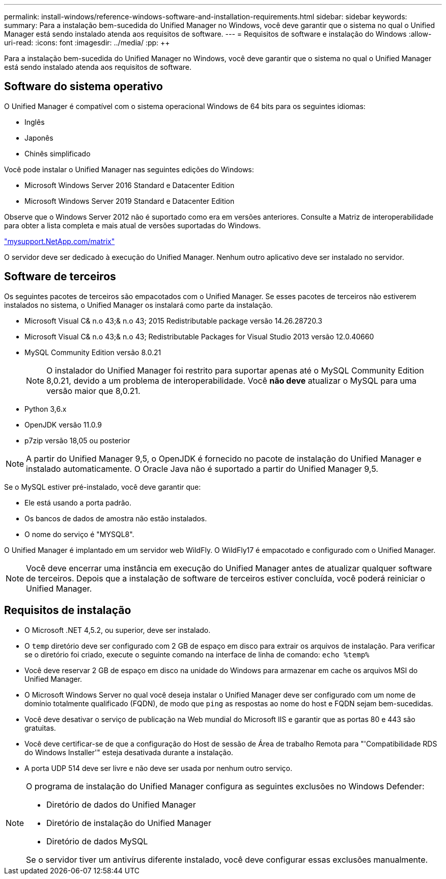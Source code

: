 ---
permalink: install-windows/reference-windows-software-and-installation-requirements.html 
sidebar: sidebar 
keywords:  
summary: Para a instalação bem-sucedida do Unified Manager no Windows, você deve garantir que o sistema no qual o Unified Manager está sendo instalado atenda aos requisitos de software. 
---
= Requisitos de software e instalação do Windows
:allow-uri-read: 
:icons: font
:imagesdir: ../media/
:pp: &#43;&#43;


[role="lead"]
Para a instalação bem-sucedida do Unified Manager no Windows, você deve garantir que o sistema no qual o Unified Manager está sendo instalado atenda aos requisitos de software.



== Software do sistema operativo

O Unified Manager é compatível com o sistema operacional Windows de 64 bits para os seguintes idiomas:

* Inglês
* Japonês
* Chinês simplificado


Você pode instalar o Unified Manager nas seguintes edições do Windows:

* Microsoft Windows Server 2016 Standard e Datacenter Edition
* Microsoft Windows Server 2019 Standard e Datacenter Edition


Observe que o Windows Server 2012 não é suportado como era em versões anteriores. Consulte a Matriz de interoperabilidade para obter a lista completa e mais atual de versões suportadas do Windows.

http://mysupport.netapp.com/matrix["mysupport.NetApp.com/matrix"]

O servidor deve ser dedicado à execução do Unified Manager. Nenhum outro aplicativo deve ser instalado no servidor.



== Software de terceiros

Os seguintes pacotes de terceiros são empacotados com o Unified Manager. Se esses pacotes de terceiros não estiverem instalados no sistema, o Unified Manager os instalará como parte da instalação.

* Microsoft Visual C& n.o 43;& n.o 43; 2015 Redistributable package versão 14.26.28720.3
* Microsoft Visual C& n.o 43;& n.o 43; Redistributable Packages for Visual Studio 2013 versão 12.0.40660
* MySQL Community Edition versão 8.0.21
+
[NOTE]
====
O instalador do Unified Manager foi restrito para suportar apenas até o MySQL Community Edition 8,0.21, devido a um problema de interoperabilidade. Você *não deve* atualizar o MySQL para uma versão maior que 8,0.21.

====
* Python 3,6.x
* OpenJDK versão 11.0.9
* p7zip versão 18,05 ou posterior


[NOTE]
====
A partir do Unified Manager 9,5, o OpenJDK é fornecido no pacote de instalação do Unified Manager e instalado automaticamente. O Oracle Java não é suportado a partir do Unified Manager 9,5.

====
Se o MySQL estiver pré-instalado, você deve garantir que:

* Ele está usando a porta padrão.
* Os bancos de dados de amostra não estão instalados.
* O nome do serviço é "MYSQL8".


O Unified Manager é implantado em um servidor web WildFly. O WildFly17 é empacotado e configurado com o Unified Manager.

[NOTE]
====
Você deve encerrar uma instância em execução do Unified Manager antes de atualizar qualquer software de terceiros. Depois que a instalação de software de terceiros estiver concluída, você poderá reiniciar o Unified Manager.

====


== Requisitos de instalação

* O Microsoft .NET 4,5.2, ou superior, deve ser instalado.
* O `temp` diretório deve ser configurado com 2 GB de espaço em disco para extrair os arquivos de instalação. Para verificar se o diretório foi criado, execute o seguinte comando na interface de linha de comando: `echo %temp%`
* Você deve reservar 2 GB de espaço em disco na unidade do Windows para armazenar em cache os arquivos MSI do Unified Manager.
* O Microsoft Windows Server no qual você deseja instalar o Unified Manager deve ser configurado com um nome de domínio totalmente qualificado (FQDN), de modo que `ping` as respostas ao nome do host e FQDN sejam bem-sucedidas.
* Você deve desativar o serviço de publicação na Web mundial do Microsoft IIS e garantir que as portas 80 e 443 são gratuitas.
* Você deve certificar-se de que a configuração do Host de sessão de Área de trabalho Remota para "'Compatibilidade RDS do Windows Installer'" esteja desativada durante a instalação.
* A porta UDP 514 deve ser livre e não deve ser usada por nenhum outro serviço.


[NOTE]
====
O programa de instalação do Unified Manager configura as seguintes exclusões no Windows Defender:

* Diretório de dados do Unified Manager
* Diretório de instalação do Unified Manager
* Diretório de dados MySQL


Se o servidor tiver um antivírus diferente instalado, você deve configurar essas exclusões manualmente.

====